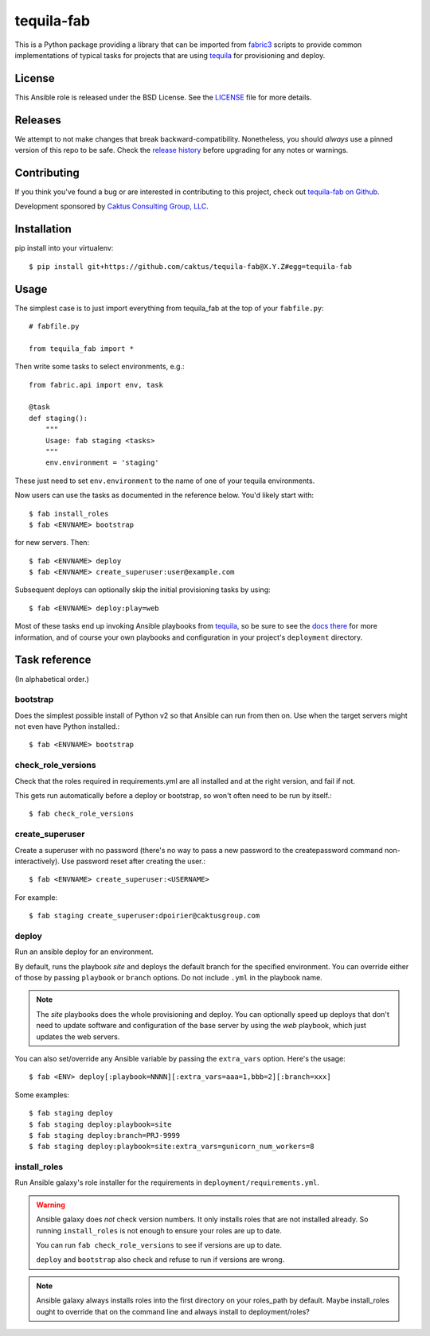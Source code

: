 tequila-fab
===========

This is a Python package providing a library that can be imported
from `fabric3 <https://pypi.org/project/Fabric3/>`_ scripts to provide common implementations of
typical tasks for projects that are using
`tequila <https://github.com/caktus/tequila>`_ for provisioning and deploy.

License
-------

This Ansible role is released under the BSD License.  See the `LICENSE
<https://github.com/caktus/tequila-django/blob/master/LICENSE>`_ file for
more details.

Releases
--------

We attempt to not make changes that break backward-compatibility.
Nonetheless, you should *always* use a pinned version of this
repo to be safe.  Check the
`release history <RELEASES.rst>`_ before upgrading for
any notes or warnings.

Contributing
------------

If you think you've found a bug or are interested in contributing to
this project, check out `tequila-fab on Github
<https://github.com/caktus/tequila-fab>`_.

Development sponsored by `Caktus Consulting Group, LLC
<http://www.caktusgroup.com/services>`_.

Installation
------------

pip install into your virtualenv::

    $ pip install git+https://github.com/caktus/tequila-fab@X.Y.Z#egg=tequila-fab

Usage
-----

The simplest case is to just import everything from tequila_fab at the top of your
``fabfile.py``::

    # fabfile.py

    from tequila_fab import *

Then write some tasks to select environments, e.g.::

    from fabric.api import env, task

    @task
    def staging():
        """
        Usage: fab staging <tasks>
        """
        env.environment = 'staging'

These just need to set ``env.environment`` to the name of one of your
tequila environments.

Now users can use the tasks as documented in the reference below. You'd
likely start with::

    $ fab install_roles
    $ fab <ENVNAME> bootstrap

for new servers.  Then::

    $ fab <ENVNAME> deploy
    $ fab <ENVNAME> create_superuser:user@example.com

Subsequent deploys can optionally skip the initial provisioning tasks
by using::

    $ fab <ENVNAME> deploy:play=web

Most of these tasks end up invoking Ansible playbooks from
`tequila <https://github.com/caktus/tequila>`_, so be sure to
see the
`docs there <https://github.com/caktus/tequila/blob/master/docs/project_setup.rst>`_
for more information, and of course your own playbooks and
configuration in your project's ``deployment`` directory.

Task reference
--------------

(In alphabetical order.)

bootstrap
.........

Does the simplest possible install of Python v2 so that Ansible can
run from then on.
Use when the target servers might not even have Python installed.::

    $ fab <ENVNAME> bootstrap

check_role_versions
...................

Check that the roles required in requirements.yml are all installed
and at the right version, and fail if not.

This gets run automatically before a deploy or bootstrap, so won't
often need to be run by itself.::

    $ fab check_role_versions

create_superuser
................

Create a superuser with no password (there's no way to pass a
new password to the createpassword command non-interactively).
Use password reset after creating the user.::

    $ fab <ENVNAME> create_superuser:<USERNAME>

For example::

    $ fab staging create_superuser:dpoirier@caktusgroup.com

deploy
......

Run an ansible deploy for an environment.

By default, runs the playbook *site* and deploys
the default branch for the specified environment. You
can override either of those by passing ``playbook`` or
``branch`` options.  Do not include ``.yml`` in the playbook
name.

.. note::

   The *site* playbooks does the whole provisioning and deploy.
   You can optionally speed up deploys that don't need to update
   software and configuration of the base server by using the
   *web* playbook, which just updates the web servers.

You can also set/override any Ansible variable by passing
the ``extra_vars`` option.  Here's the usage::

    $ fab <ENV> deploy[:playbook=NNNN][:extra_vars=aaa=1,bbb=2][:branch=xxx]

Some examples::

    $ fab staging deploy
    $ fab staging deploy:playbook=site
    $ fab staging deploy:branch=PRJ-9999
    $ fab staging deploy:playbook=site:extra_vars=gunicorn_num_workers=8

install_roles
.............

Run Ansible galaxy's role installer for the requirements in
``deployment/requirements.yml``.

.. warning::

    Ansible galaxy does *not* check version numbers.
    It only installs roles that are not installed already.
    So running ``install_roles`` is not enough to ensure your
    roles are up to date.

    You can run ``fab check_role_versions`` to see if
    versions are up to date.

    ``deploy`` and ``bootstrap`` also check and refuse to
    run if versions are wrong.

.. note::

    Ansible galaxy always installs roles into the first directory
    on your roles_path by default. Maybe install_roles ought to
    override that on the command line and always install to
    deployment/roles?

